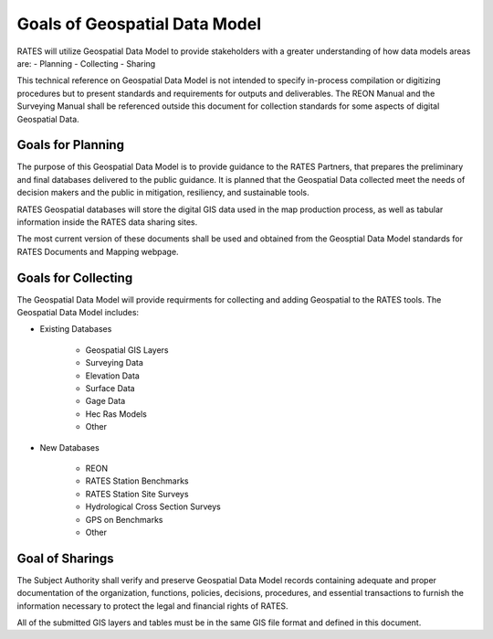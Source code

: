 Goals of Geospatial Data Model
===============================

RATES will utilize Geospatial Data Model to provide stakeholders with a greater understanding of how data models areas are:
- Planning
- Collecting
- Sharing

This technical reference on Geospatial Data Model is not intended to specify in-process compilation or digitizing procedures but to present standards and requirements for outputs and deliverables.  The REON Manual and the Surveying Manual shall be referenced outside this document for collection standards for some aspects of digital Geospatial Data.

Goals for Planning
------------------

The purpose of this Geospatial Data Model is to provide guidance to the RATES Partners, that prepares the preliminary and final databases delivered to the public guidance. It is planned that the Geospatial Data collected meet the needs of decision makers and the public in mitigation, resiliency, and sustainable tools. 

RATES Geospatial databases will store the digital GIS data used in the map production process, as well as tabular information inside the RATES data sharing sites.

The most current version of these documents shall be used and obtained from the Geosptial Data Model standards for RATES Documents and Mapping webpage.

Goals for Collecting
--------------------

The Geospatial Data Model will provide requirments for collecting and adding Geospatial to the RATES tools.  The Geospatial Data Model includes:

- Existing Databases

    - Geospatial GIS Layers
    - Surveying Data
    - Elevation Data
    - Surface Data
    - Gage Data
    - Hec Ras Models
    - Other

- New Databases

    - REON
    - RATES Station Benchmarks
    - RATES Station Site Surveys
    - Hydrological Cross Section Surveys
    - GPS on Benchmarks
    - Other
  
Goal of Sharings
---------------------------------

The Subject Authority shall verify and preserve Geospatial Data Model records containing adequate and proper documentation of the organization, functions, policies, decisions, procedures, and essential transactions to furnish the information necessary to protect the legal and financial rights of RATES.

All of the submitted GIS layers and tables must be in the same GIS file format and defined in this document. 
